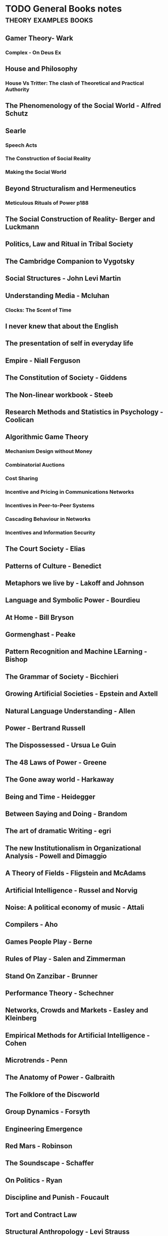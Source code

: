 * TODO General Books notes                                                      :theory:examples:books:

** Gamer Theory- Wark

*** Complex - On Deus Ex

** House and Philosophy

*** House Vs Tritter: The clash of Theoretical and Practical Authority

** The Phenomenology of the Social World - Alfred Schutz

** Searle

*** Speech Acts

*** The Construction of Social Reality

*** Making the Social World

** Beyond Structuralism and Hermeneutics

*** Meticulous Rituals of Power p188

** The Social Construction of Reality- Berger and Luckmann

** Politics, Law and Ritual in Tribal Society

** The Cambridge Companion to Vygotsky

** Social Structures - John Levi Martin

** Understanding Media - Mcluhan
*** Clocks: The Scent of Time

** I never knew that about the English

** The presentation of self in everyday life

** Empire - Niall Ferguson

** The Constitution of Society - Giddens

** The Non-linear workbook - Steeb

** Research Methods and Statistics in Psychology  - Coolican

** Algorithmic Game Theory

*** Mechanism Design without Money

*** Combinatorial Auctions
*** Cost Sharing

*** Incentive and Pricing in Communications Networks
*** Incentives in Peer-to-Peer Systems
*** Cascading Behaviour in Networks 
*** Incentives and Information Security

** The Court Society - Elias

** Patterns of Culture - Benedict 

** Metaphors we live by - Lakoff and Johnson

** Language and Symbolic Power - Bourdieu

** At Home - Bill Bryson

** Gormenghast - Peake

** Pattern Recognition and Machine LEarning - Bishop

** The Grammar of Society - Bicchieri

** Growing Artificial Societies - Epstein and Axtell

** Natural Language Understanding - Allen

** Power - Bertrand Russell

** The Dispossessed - Ursua Le Guin

** The 48 Laws of Power - Greene

** The Gone away world - Harkaway

** Being and Time - Heidegger

** Between Saying and Doing - Brandom

** The art of dramatic Writing - egri

** The new Institutionalism in Organizational Analysis - Powell and Dimaggio

** A Theory of Fields - Fligstein and McAdams

** Artificial Intelligence - Russel and Norvig

** Noise: A political economy of music - Attali

** Compilers - Aho

** Games People Play - Berne

** Rules of Play - Salen and Zimmerman

** Stand On Zanzibar - Brunner

** Performance Theory - Schechner

** Networks, Crowds and Markets - Easley and Kleinberg

** Empirical Methods for Artificial Intelligence - Cohen

** Microtrends - Penn

** The Anatomy of Power - Galbraith

** The Folklore of the Discworld

** Group Dynamics - Forsyth

** Engineering Emergence 

** Red Mars - Robinson
** The Soundscape - Schaffer

** On Politics - Ryan

** Discipline and Punish - Foucault

** Tort and Contract Law

** Structural Anthropology - Levi Strauss

** The Society of Mind - Minsky

** Social Physics - Pentland


